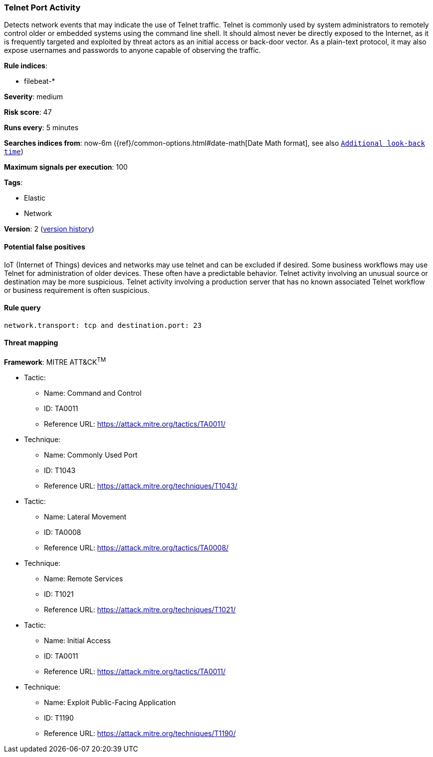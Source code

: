 [[telnet-port-activity]]
=== Telnet Port Activity

Detects network events that may indicate the use of Telnet traffic.
Telnet is commonly used by system administrators to remotely control older or
embedded systems using the command line shell. It should almost never be
directly exposed to the Internet, as it is frequently targeted and exploited by
threat actors as an initial access or back-door vector. As a plain-text
protocol, it may also expose usernames and passwords to anyone capable of
observing the traffic.

*Rule indices*:

* filebeat-*

*Severity*: medium

*Risk score*: 47

*Runs every*: 5 minutes

*Searches indices from*: now-6m ({ref}/common-options.html#date-math[Date Math format], see also <<rule-schedule, `Additional look-back time`>>)

*Maximum signals per execution*: 100

*Tags*:

* Elastic
* Network

*Version*: 2 (<<telnet-port-activity-history, version history>>)

==== Potential false positives

IoT (Internet of Things) devices and networks may use telnet and can be excluded
if desired. Some business workflows may use Telnet for administration of
older devices. These often have a predictable behavior. Telnet activity
involving an unusual source or destination may be more suspicious. Telnet
activity involving a production server that has no known associated Telnet
workflow or business requirement is often suspicious.

==== Rule query


[source,js]
----------------------------------
network.transport: tcp and destination.port: 23
----------------------------------

==== Threat mapping

*Framework*: MITRE ATT&CK^TM^

* Tactic:
** Name: Command and Control
** ID: TA0011
** Reference URL: https://attack.mitre.org/tactics/TA0011/
* Technique:
** Name: Commonly Used Port
** ID: T1043
** Reference URL: https://attack.mitre.org/techniques/T1043/


* Tactic:
** Name: Lateral Movement
** ID: TA0008
** Reference URL: https://attack.mitre.org/tactics/TA0008/
* Technique:
** Name: Remote Services
** ID: T1021
** Reference URL: https://attack.mitre.org/techniques/T1021/


* Tactic:
** Name: Initial Access
** ID: TA0011
** Reference URL: https://attack.mitre.org/tactics/TA0011/
* Technique:
** Name: Exploit Public-Facing Application
** ID: T1190
** Reference URL: https://attack.mitre.org/techniques/T1190/
